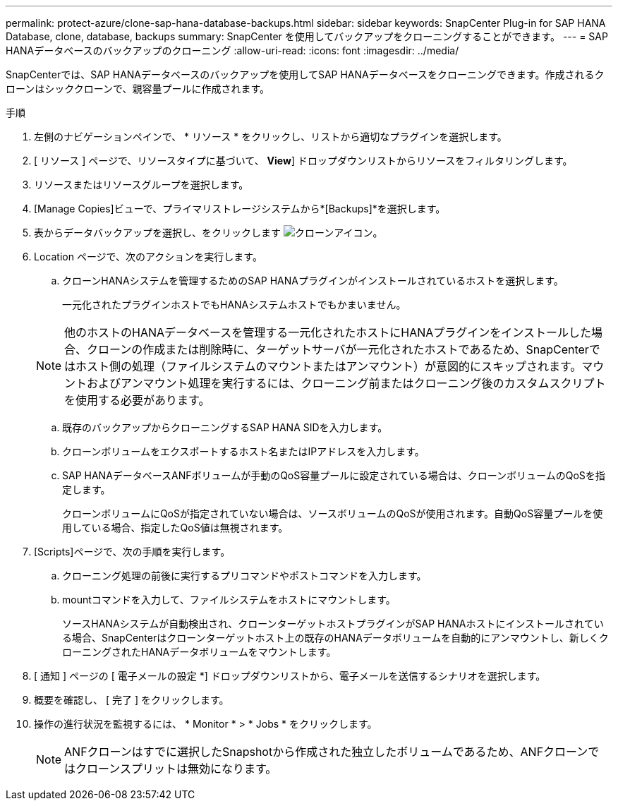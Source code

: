 ---
permalink: protect-azure/clone-sap-hana-database-backups.html 
sidebar: sidebar 
keywords: SnapCenter Plug-in for SAP HANA Database, clone, database, backups 
summary: SnapCenter を使用してバックアップをクローニングすることができます。 
---
= SAP HANAデータベースのバックアップのクローニング
:allow-uri-read: 
:icons: font
:imagesdir: ../media/


[role="lead"]
SnapCenterでは、SAP HANAデータベースのバックアップを使用してSAP HANAデータベースをクローニングできます。作成されるクローンはシッククローンで、親容量プールに作成されます。

.手順
. 左側のナビゲーションペインで、 * リソース * をクリックし、リストから適切なプラグインを選択します。
. [ リソース ] ページで、リソースタイプに基づいて、 *View*] ドロップダウンリストからリソースをフィルタリングします。
. リソースまたはリソースグループを選択します。
. [Manage Copies]ビューで、プライマリストレージシステムから*[Backups]*を選択します。
. 表からデータバックアップを選択し、をクリックします image:../media/clone_icon.gif["クローンアイコン"]。
. Location ページで、次のアクションを実行します。
+
.. クローンHANAシステムを管理するためのSAP HANAプラグインがインストールされているホストを選択します。
+
一元化されたプラグインホストでもHANAシステムホストでもかまいません。

+

NOTE: 他のホストのHANAデータベースを管理する一元化されたホストにHANAプラグインをインストールした場合、クローンの作成または削除時に、ターゲットサーバが一元化されたホストであるため、SnapCenterではホスト側の処理（ファイルシステムのマウントまたはアンマウント）が意図的にスキップされます。マウントおよびアンマウント処理を実行するには、クローニング前またはクローニング後のカスタムスクリプトを使用する必要があります。

.. 既存のバックアップからクローニングするSAP HANA SIDを入力します。
.. クローンボリュームをエクスポートするホスト名またはIPアドレスを入力します。
.. SAP HANAデータベースANFボリュームが手動のQoS容量プールに設定されている場合は、クローンボリュームのQoSを指定します。
+
クローンボリュームにQoSが指定されていない場合は、ソースボリュームのQoSが使用されます。自動QoS容量プールを使用している場合、指定したQoS値は無視されます。



. [Scripts]ページで、次の手順を実行します。
+
.. クローニング処理の前後に実行するプリコマンドやポストコマンドを入力します。
.. mountコマンドを入力して、ファイルシステムをホストにマウントします。
+
ソースHANAシステムが自動検出され、クローンターゲットホストプラグインがSAP HANAホストにインストールされている場合、SnapCenterはクローンターゲットホスト上の既存のHANAデータボリュームを自動的にアンマウントし、新しくクローニングされたHANAデータボリュームをマウントします。



. [ 通知 ] ページの [ 電子メールの設定 *] ドロップダウンリストから、電子メールを送信するシナリオを選択します。
. 概要を確認し、 [ 完了 ] をクリックします。
. 操作の進行状況を監視するには、 * Monitor * > * Jobs * をクリックします。
+

NOTE: ANFクローンはすでに選択したSnapshotから作成された独立したボリュームであるため、ANFクローンではクローンスプリットは無効になります。



